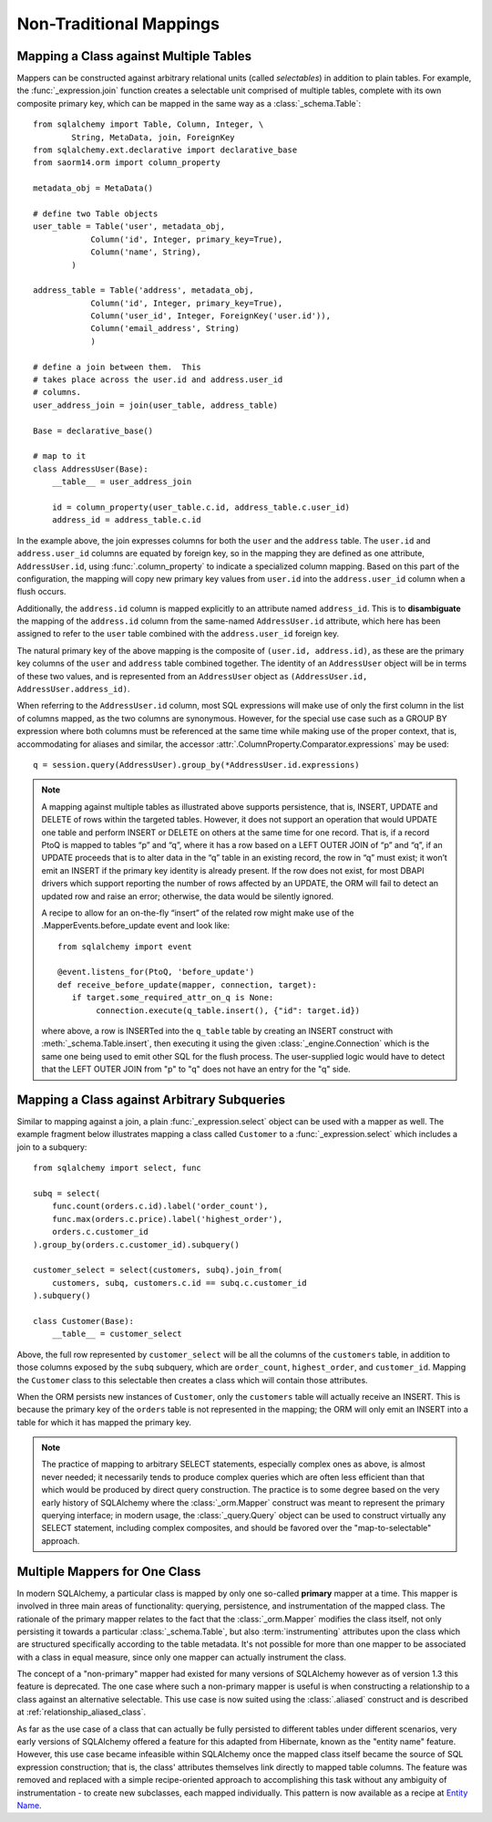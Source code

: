 ========================
Non-Traditional Mappings
========================

.. _orm_mapping_joins:

.. _maptojoin:

Mapping a Class against Multiple Tables
=======================================

Mappers can be constructed against arbitrary relational units (called
*selectables*) in addition to plain tables. For example, the :func:`_expression.join`
function creates a selectable unit comprised of
multiple tables, complete with its own composite primary key, which can be
mapped in the same way as a :class:`_schema.Table`::

    from sqlalchemy import Table, Column, Integer, \
            String, MetaData, join, ForeignKey
    from sqlalchemy.ext.declarative import declarative_base
    from saorm14.orm import column_property

    metadata_obj = MetaData()

    # define two Table objects
    user_table = Table('user', metadata_obj,
                Column('id', Integer, primary_key=True),
                Column('name', String),
            )

    address_table = Table('address', metadata_obj,
                Column('id', Integer, primary_key=True),
                Column('user_id', Integer, ForeignKey('user.id')),
                Column('email_address', String)
                )

    # define a join between them.  This
    # takes place across the user.id and address.user_id
    # columns.
    user_address_join = join(user_table, address_table)

    Base = declarative_base()

    # map to it
    class AddressUser(Base):
        __table__ = user_address_join

        id = column_property(user_table.c.id, address_table.c.user_id)
        address_id = address_table.c.id

In the example above, the join expresses columns for both the
``user`` and the ``address`` table.  The ``user.id`` and ``address.user_id``
columns are equated by foreign key, so in the mapping they are defined
as one attribute, ``AddressUser.id``, using :func:`.column_property` to
indicate a specialized column mapping.   Based on this part of the
configuration, the mapping will copy
new primary key values from ``user.id`` into the ``address.user_id`` column
when a flush occurs.

Additionally, the ``address.id`` column is mapped explicitly to
an attribute named ``address_id``.   This is to **disambiguate** the
mapping of the ``address.id`` column from the same-named ``AddressUser.id``
attribute, which here has been assigned to refer to the ``user`` table
combined with the ``address.user_id`` foreign key.

The natural primary key of the above mapping is the composite of
``(user.id, address.id)``, as these are the primary key columns of the
``user`` and ``address`` table combined together.  The identity of an
``AddressUser`` object will be in terms of these two values, and
is represented from an ``AddressUser`` object as
``(AddressUser.id, AddressUser.address_id)``.

When referring to the ``AddressUser.id`` column, most SQL expressions will
make use of only the first column in the list of columns mapped, as the
two columns are synonymous.  However, for the special use case such as
a GROUP BY expression where both columns must be referenced at the same
time while making use of the proper context, that is, accommodating for
aliases and similar, the accessor :attr:`.ColumnProperty.Comparator.expressions`
may be used::

    q = session.query(AddressUser).group_by(*AddressUser.id.expressions)

.. versionadded:: 1.3.17 Added the
   :attr:`.ColumnProperty.Comparator.expressions` accessor.


.. note::

    A mapping against multiple tables as illustrated above supports
    persistence, that is, INSERT, UPDATE and DELETE of rows within the targeted
    tables. However, it does not support an operation that would UPDATE one
    table and perform INSERT or DELETE on others at the same time for one
    record. That is, if a record PtoQ is mapped to tables “p” and “q”, where it
    has a row based on a LEFT OUTER JOIN of “p” and “q”, if an UPDATE proceeds
    that is to alter data in the “q” table in an existing record, the row in
    “q” must exist; it won’t emit an INSERT if the primary key identity is
    already present.  If the row does not exist, for most DBAPI drivers which
    support reporting the number of rows affected by an UPDATE, the ORM will
    fail to detect an updated row and raise an error; otherwise, the data
    would be silently ignored.

    A recipe to allow for an on-the-fly “insert” of the related row might make
    use of the .MapperEvents.before_update event and look like::

        from sqlalchemy import event

        @event.listens_for(PtoQ, 'before_update')
        def receive_before_update(mapper, connection, target):
           if target.some_required_attr_on_q is None:
                connection.execute(q_table.insert(), {"id": target.id})

    where above, a row is INSERTed into the ``q_table`` table by creating an
    INSERT construct with :meth:`_schema.Table.insert`, then executing it  using the
    given :class:`_engine.Connection` which is the same one being used to emit other
    SQL for the flush process.   The user-supplied logic would have to detect
    that the LEFT OUTER JOIN from "p" to "q" does not have an entry for the "q"
    side.

.. _orm_mapping_arbitrary_subqueries:

Mapping a Class against Arbitrary Subqueries
============================================

Similar to mapping against a join, a plain :func:`_expression.select` object
can be used with a mapper as well.  The example fragment below illustrates
mapping a class called ``Customer`` to a :func:`_expression.select` which
includes a join to a subquery::

    from sqlalchemy import select, func

    subq = select(
        func.count(orders.c.id).label('order_count'),
        func.max(orders.c.price).label('highest_order'),
        orders.c.customer_id
    ).group_by(orders.c.customer_id).subquery()

    customer_select = select(customers, subq).join_from(
        customers, subq, customers.c.id == subq.c.customer_id
    ).subquery()

    class Customer(Base):
        __table__ = customer_select

Above, the full row represented by ``customer_select`` will be all the
columns of the ``customers`` table, in addition to those columns
exposed by the ``subq`` subquery, which are ``order_count``,
``highest_order``, and ``customer_id``.  Mapping the ``Customer``
class to this selectable then creates a class which will contain
those attributes.

When the ORM persists new instances of ``Customer``, only the
``customers`` table will actually receive an INSERT.  This is because the
primary key of the ``orders`` table is not represented in the mapping;  the ORM
will only emit an INSERT into a table for which it has mapped the primary
key.

.. note::

    The practice of mapping to arbitrary SELECT statements, especially
    complex ones as above, is
    almost never needed; it necessarily tends to produce complex queries
    which are often less efficient than that which would be produced
    by direct query construction.   The practice is to some degree
    based on the very early history of SQLAlchemy where the :class:`_orm.Mapper`
    construct was meant to represent the primary querying interface;
    in modern usage, the :class:`_query.Query` object can be used to construct
    virtually any SELECT statement, including complex composites, and should
    be favored over the "map-to-selectable" approach.

Multiple Mappers for One Class
==============================

In modern SQLAlchemy, a particular class is mapped by only one so-called
**primary** mapper at a time.   This mapper is involved in three main areas of
functionality: querying, persistence, and instrumentation of the mapped class.
The rationale of the primary mapper relates to the fact that the
:class:`_orm.Mapper` modifies the class itself, not only persisting it towards a
particular :class:`_schema.Table`, but also :term:`instrumenting` attributes upon the
class which are structured specifically according to the table metadata.   It's
not possible for more than one mapper to be associated with a class in equal
measure, since only one mapper can actually instrument the class.

The concept of a "non-primary" mapper had existed for many versions of
SQLAlchemy however as of version 1.3 this feature is deprecated.   The
one case where such a non-primary mapper is useful is when constructing
a relationship to a class against an alternative selectable.   This
use case is now suited using the :class:`.aliased` construct and is described
at :ref:`relationship_aliased_class`.

As far as the use case of a class that can actually be fully persisted
to different tables under different scenarios, very early versions of
SQLAlchemy offered a feature for this adapted from Hibernate, known
as the "entity name" feature.  However, this use case became infeasible
within SQLAlchemy once the mapped class itself became the source of SQL
expression construction; that is, the class' attributes themselves link
directly to mapped table columns.   The feature was removed and replaced
with a simple recipe-oriented approach to accomplishing this task
without any ambiguity of instrumentation - to create new subclasses, each
mapped individually.  This pattern is now available as a recipe at `Entity Name
<https://www.sqlalchemy.org/trac/wiki/UsageRecipes/EntityName>`_.

